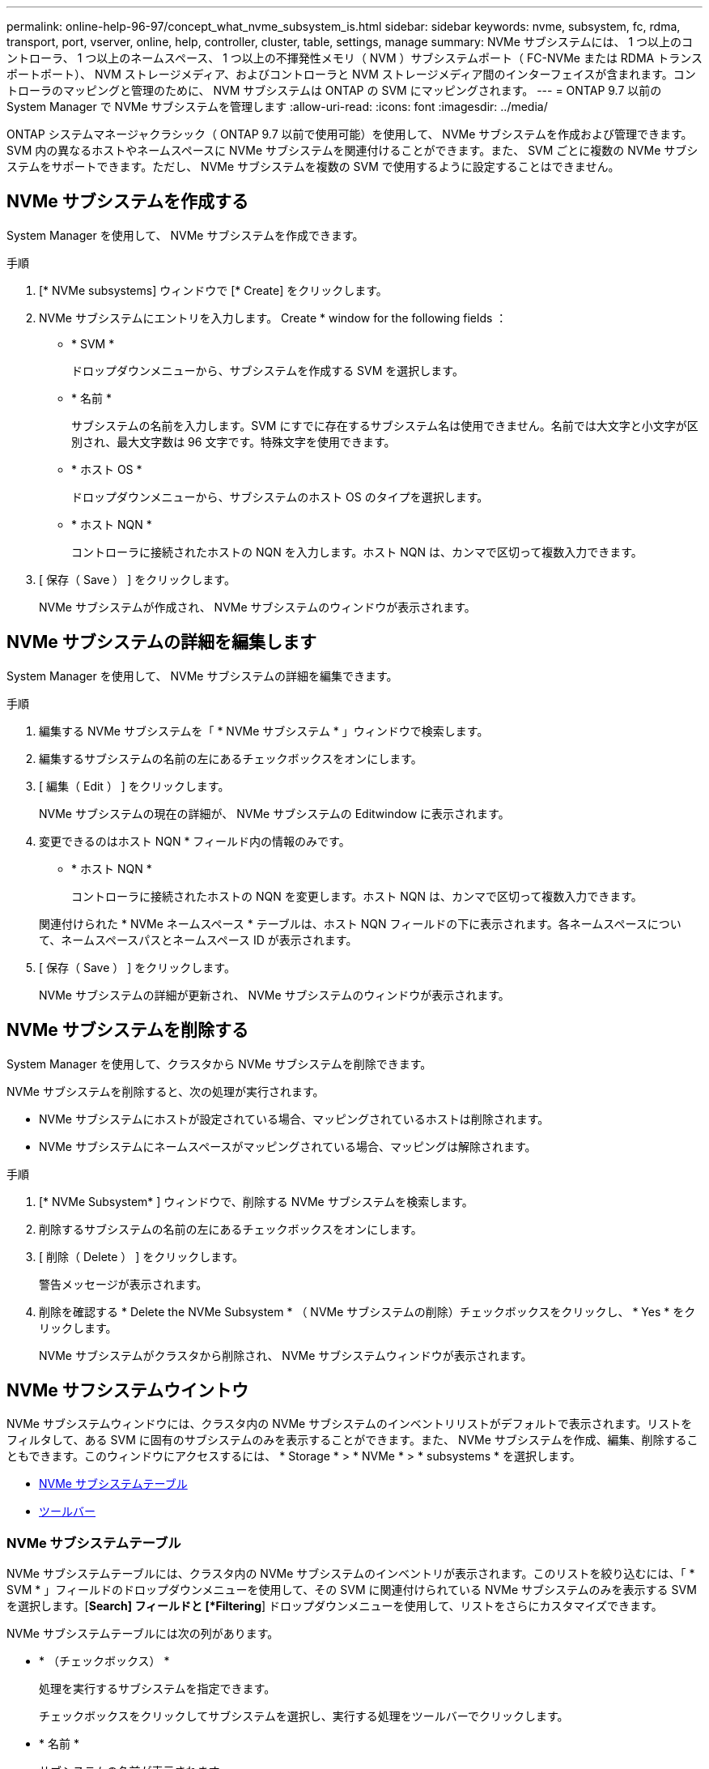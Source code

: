 ---
permalink: online-help-96-97/concept_what_nvme_subsystem_is.html 
sidebar: sidebar 
keywords: nvme, subsystem, fc, rdma, transport, port, vserver, online, help, controller, cluster, table, settings, manage 
summary: NVMe サブシステムには、 1 つ以上のコントローラ、 1 つ以上のネームスペース、 1 つ以上の不揮発性メモリ（ NVM ）サブシステムポート（ FC-NVMe または RDMA トランスポートポート）、 NVM ストレージメディア、およびコントローラと NVM ストレージメディア間のインターフェイスが含まれます。コントローラのマッピングと管理のために、 NVM サブシステムは ONTAP の SVM にマッピングされます。 
---
= ONTAP 9.7 以前の System Manager で NVMe サブシステムを管理します
:allow-uri-read: 
:icons: font
:imagesdir: ../media/


[role="lead"]
ONTAP システムマネージャクラシック（ ONTAP 9.7 以前で使用可能）を使用して、 NVMe サブシステムを作成および管理できます。SVM 内の異なるホストやネームスペースに NVMe サブシステムを関連付けることができます。また、 SVM ごとに複数の NVMe サブシステムをサポートできます。ただし、 NVMe サブシステムを複数の SVM で使用するように設定することはできません。



== NVMe サブシステムを作成する

System Manager を使用して、 NVMe サブシステムを作成できます。

.手順
. [* NVMe subsystems] ウィンドウで [* Create] をクリックします。
. NVMe サブシステムにエントリを入力します。 Create * window for the following fields ：
+
** * SVM *
+
ドロップダウンメニューから、サブシステムを作成する SVM を選択します。

** * 名前 *
+
サブシステムの名前を入力します。SVM にすでに存在するサブシステム名は使用できません。名前では大文字と小文字が区別され、最大文字数は 96 文字です。特殊文字を使用できます。

** * ホスト OS *
+
ドロップダウンメニューから、サブシステムのホスト OS のタイプを選択します。

** * ホスト NQN *
+
コントローラに接続されたホストの NQN を入力します。ホスト NQN は、カンマで区切って複数入力できます。



. [ 保存（ Save ） ] をクリックします。
+
NVMe サブシステムが作成され、 NVMe サブシステムのウィンドウが表示されます。





== NVMe サブシステムの詳細を編集します

System Manager を使用して、 NVMe サブシステムの詳細を編集できます。

.手順
. 編集する NVMe サブシステムを「 * NVMe サブシステム * 」ウィンドウで検索します。
. 編集するサブシステムの名前の左にあるチェックボックスをオンにします。
. [ 編集（ Edit ） ] をクリックします。
+
NVMe サブシステムの現在の詳細が、 NVMe サブシステムの Editwindow に表示されます。

. 変更できるのはホスト NQN * フィールド内の情報のみです。
+
** * ホスト NQN *
+
コントローラに接続されたホストの NQN を変更します。ホスト NQN は、カンマで区切って複数入力できます。



+
関連付けられた * NVMe ネームスペース * テーブルは、ホスト NQN フィールドの下に表示されます。各ネームスペースについて、ネームスペースパスとネームスペース ID が表示されます。

. [ 保存（ Save ） ] をクリックします。
+
NVMe サブシステムの詳細が更新され、 NVMe サブシステムのウィンドウが表示されます。





== NVMe サブシステムを削除する

System Manager を使用して、クラスタから NVMe サブシステムを削除できます。

NVMe サブシステムを削除すると、次の処理が実行されます。

* NVMe サブシステムにホストが設定されている場合、マッピングされているホストは削除されます。
* NVMe サブシステムにネームスペースがマッピングされている場合、マッピングは解除されます。


.手順
. [* NVMe Subsystem* ] ウィンドウで、削除する NVMe サブシステムを検索します。
. 削除するサブシステムの名前の左にあるチェックボックスをオンにします。
. [ 削除（ Delete ） ] をクリックします。
+
警告メッセージが表示されます。

. 削除を確認する * Delete the NVMe Subsystem * （ NVMe サブシステムの削除）チェックボックスをクリックし、 * Yes * をクリックします。
+
NVMe サブシステムがクラスタから削除され、 NVMe サブシステムウィンドウが表示されます。





== NVMe サフシステムウイントウ

NVMe サブシステムウィンドウには、クラスタ内の NVMe サブシステムのインベントリリストがデフォルトで表示されます。リストをフィルタして、ある SVM に固有のサブシステムのみを表示することができます。また、 NVMe サブシステムを作成、編集、削除することもできます。このウィンドウにアクセスするには、 * Storage * > * NVMe * > * subsystems * を選択します。

* <<GUID-1E417C67-1F31-4FA5-AAA7-2D5BB298C6AB,NVMe サブシステムテーブル>>
* <<SECTION_819274C0AB2341B0915167A78A41F1D8,ツールバー>>




=== NVMe サブシステムテーブル

NVMe サブシステムテーブルには、クラスタ内の NVMe サブシステムのインベントリが表示されます。このリストを絞り込むには、「 * SVM * 」フィールドのドロップダウンメニューを使用して、その SVM に関連付けられている NVMe サブシステムのみを表示する SVM を選択します。[*Search] フィールドと [*Filtering*] ドロップダウンメニューを使用して、リストをさらにカスタマイズできます。

NVMe サブシステムテーブルには次の列があります。

* * （チェックボックス） *
+
処理を実行するサブシステムを指定できます。

+
チェックボックスをクリックしてサブシステムを選択し、実行する処理をツールバーでクリックします。

* * 名前 *
+
サブシステムの名前が表示されます。

+
検索 * フィールドにサブシステム名を入力すると、そのサブシステムを検索できます。

* * ホスト OS *
+
サブシステムに関連付けられているホスト OS の名前が表示されます。

* * ホスト NQN *
+
コントローラに接続された NQN が表示されます。NQN が複数ある場合はカンマで区切って表示されます。

* * 関連付けられている NVMe ネームスペース *
+
サブシステムに関連付けられている NVM ネームスペースの数が表示されます。数字にカーソルを合わせると、関連付けられているネームスペースのパスが表示されます。パスをクリックすると、 [ 名前空間の詳細 ] ウィンドウが表示されます。





=== ツールバー

ツールバーは列ヘッダーの上にあります。ツールバーのフィールドとボタンを使用して、さまざまな操作を実行できます。

* * 検索 *
+
[ * 名前 * ] 列にある値を検索できます。

* * フィルタリング *
+
リストをフィルタするさまざまな方法をドロップダウンメニューから選択できます。

* * 作成 * 。
+
NVMe サブシステムの作成ダイアログボックスを開きます。このダイアログボックスで、 NVMe サブシステムを作成できます。

* * 編集 * 。
+
NVMe サブシステムの編集ダイアログボックスを開きます。このダイアログボックスで、既存の NVMe サブシステムを編集できます。

* * 削除 *
+
NVMe サブシステムの削除の確認ダイアログボックスを開きます。このダイアログボックスで、既存の NVMe サブシステムを削除できます。


